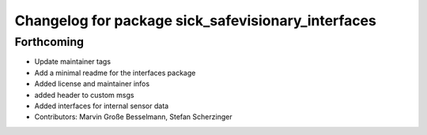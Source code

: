 ^^^^^^^^^^^^^^^^^^^^^^^^^^^^^^^^^^^^^^^^^^^^^^^^^^^
Changelog for package sick_safevisionary_interfaces
^^^^^^^^^^^^^^^^^^^^^^^^^^^^^^^^^^^^^^^^^^^^^^^^^^^

Forthcoming
-----------
* Update maintainer tags
* Add a minimal readme for the interfaces package
* Added license and maintainer infos
* added header to custom msgs
* Added interfaces for internal sensor data
* Contributors: Marvin Große Besselmann, Stefan Scherzinger
